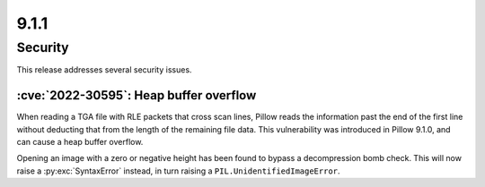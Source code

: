 9.1.1
-----

Security
========

This release addresses several security issues.

:cve:`2022-30595`: Heap buffer overflow
^^^^^^^^^^^^^^^^^^^^^^^^^^^^^^^^^^^^^^^

When reading a TGA file with RLE packets that cross scan lines,
Pillow reads the information past the end of the first line without deducting that
from the length of the remaining file data. This vulnerability was introduced in Pillow
9.1.0, and can cause a heap buffer overflow.

Opening an image with a zero or negative height has been found to bypass a
decompression bomb check. This will now raise a :py:exc:`SyntaxError` instead, in turn
raising a ``PIL.UnidentifiedImageError``.
